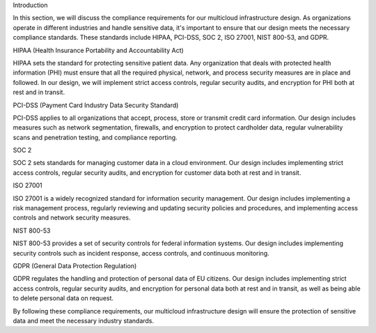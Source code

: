 .. _compliance-requirements:

Introduction

In this section, we will discuss the compliance requirements for our multicloud infrastructure design. As organizations operate in different industries and handle sensitive data, it's important to ensure that our design meets the necessary compliance standards. These standards include HIPAA, PCI-DSS, SOC 2, ISO 27001, NIST 800-53, and GDPR.

HIPAA (Health Insurance Portability and Accountability Act)

HIPAA sets the standard for protecting sensitive patient data. Any organization that deals with protected health information (PHI) must ensure that all the required physical, network, and process security measures are in place and followed. In our design, we will implement strict access controls, regular security audits, and encryption for PHI both at rest and in transit.

PCI-DSS (Payment Card Industry Data Security Standard)

PCI-DSS applies to all organizations that accept, process, store or transmit credit card information. Our design includes measures such as network segmentation, firewalls, and encryption to protect cardholder data, regular vulnerability scans and penetration testing, and compliance reporting.

SOC 2

SOC 2 sets standards for managing customer data in a cloud environment. Our design includes implementing strict access controls, regular security audits, and encryption for customer data both at rest and in transit.

ISO 27001

ISO 27001 is a widely recognized standard for information security management. Our design includes implementing a risk management process, regularly reviewing and updating security policies and procedures, and implementing access controls and network security measures.

NIST 800-53

NIST 800-53 provides a set of security controls for federal information systems. Our design includes implementing security controls such as incident response, access controls, and continuous monitoring.

GDPR (General Data Protection Regulation)

GDPR regulates the handling and protection of personal data of EU citizens. Our design includes implementing strict access controls, regular security audits, and encryption for personal data both at rest and in transit, as well as being able to delete personal data on request.

By following these compliance requirements, our multicloud infrastructure design will ensure the protection of sensitive data and meet the necessary industry standards.